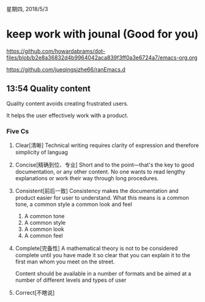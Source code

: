 星期四, 2018/5/3


* keep work with jounal (Good for you)
[[https://github.com/howardabrams/dot-files/blob/b2e8a36832d4b9964042aca839f3ff0a3e6724a7/emacs-org.org]]

[[https://github.com/jueqingsizhe66/ranEmacs.d]]

** 13:54 Quality content

Quality content avoids creating frustrated users.

It helps the user effectively work with a product. 

*** Five Cs
1. Clear[清晰]
   Technical writing requires clarity of expression and
   therefore simplicity of languag
2. Concise[精确到位、专业]
   Short and to the point---that's the key to good documentation,
   or any other content. No one wants to read lengthy explanations
   or work their way through long procedures.
3. Consistent[前后一致]
   Consistency makes the documentation and product easier for user
   to understand. What this means is a common tone, a common style
   a common look and feel
   1. A common tone
   2. A common style
   3. A common look
   4. A common feel
4. Complete[完备性]
   A mathematical theory is not to be considered complete until you have made it so clear that you can explain it to the first man whom you meet on the street.
  
   Content should be available in a number of formats and be aimed
   at a number of different levels and types of user
5. Correct[不瞎说]
